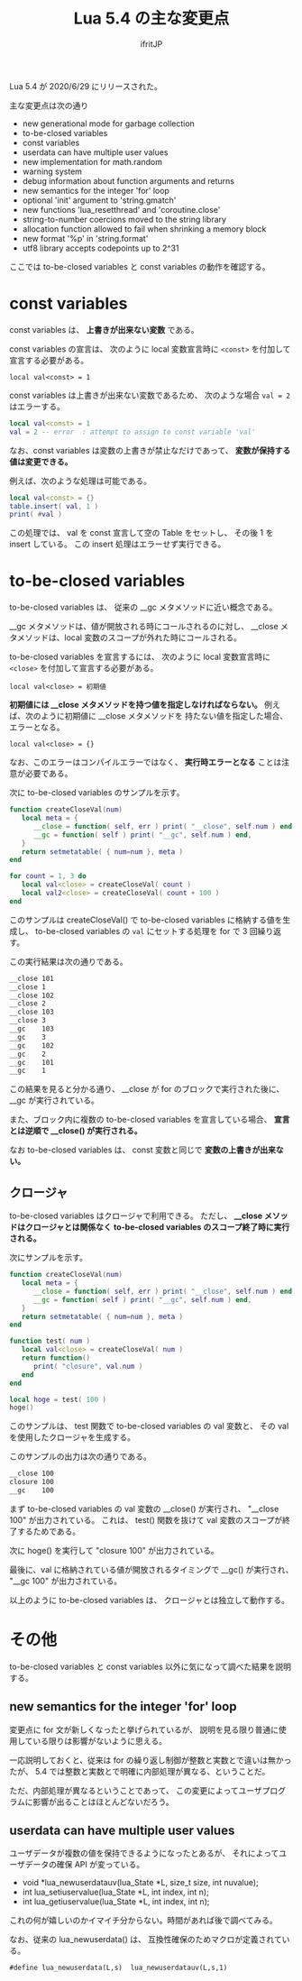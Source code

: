 #+TITLE: Lua 5.4 の主な変更点
# -*- coding:utf-8 -*-
#+AUTHOR: ifritJP
#+STARTUP: nofold
#+OPTIONS: ^:{}

Lua 5.4 が 2020/6/29 にリリースされた。

主な変更点は次の通り

- new generational mode for garbage collection
- to-be-closed variables
- const variables
- userdata can have multiple user values
- new implementation for math.random
- warning system
- debug information about function arguments and returns
- new semantics for the integer 'for' loop
- optional 'init' argument to 'string.gmatch'
- new functions 'lua_resetthread' and 'coroutine.close'
- string-to-number coercions moved to the string library
- allocation function allowed to fail when shrinking a memory block
- new format '%p' in 'string.format'
- utf8 library accepts codepoints up to 2^31

ここでは to-be-closed variables と const variables の動作を確認する。

* const variables

const variables は、 *上書きが出来ない変数* である。

const variables の宣言は、
次のように local 変数宣言時に =<const>= を付加して宣言する必要がある。

: local val<const> = 1

const variables は上書きが出来ない変数であるため、
次のような場合 ~val = 2~ はエラーする。

#+BEGIN_SRC lua
local val<const> = 1
val = 2 -- error  : attempt to assign to const variable 'val'
#+END_SRC

なお、const variables は変数の上書きが禁止なだけであって、
*変数が保持する値は変更できる。*

例えば、次のような処理は可能である。

#+BEGIN_SRC lua
local val<const> = {}
table.insert( val, 1 )
print( #val )
#+END_SRC

この処理では、 val を const 宣言して空の Table をセットし、
その後 1 を insert している。
この insert 処理はエラーせず実行できる。


* to-be-closed variables

to-be-closed variables は、 従来の __gc メタメソッドに近い概念である。

__gc メタメソッドは、値が開放される時にコールされるのに対し、
__close メタメソッドは、local 変数のスコープが外れた時にコールされる。

to-be-closed variables を宣言するには、
次のように local 変数宣言時に =<close>= を付加して宣言する必要がある。

: local val<close> = 初期値

*初期値には __close メタメソッドを持つ値を指定しなければならない。*
例えば、次のように初期値に __close メタメソッドを
持たない値を指定した場合、エラーとなる。

: local val<close> = {}

なお、このエラーはコンパイルエラーではなく、
*実行時エラーとなる* ことは注意が必要である。


次に to-be-closed variables のサンプルを示す。

#+BEGIN_SRC lua
function createCloseVal(num)
   local meta = {
      __close = function( self, err ) print( "__close", self.num ) end,
      __gc = function( self ) print( "__gc", self.num ) end,
   }
   return setmetatable( { num=num }, meta )
end

for count = 1, 3 do
   local val<close> = createCloseVal( count )
   local val2<close> = createCloseVal( count + 100 )
end
#+END_SRC

このサンプルは createCloseVal() で to-be-closed variables に格納する値を生成し、
to-be-closed variables の =val= にセットする処理を for で 3 回繰り返す。

この実行結果は次の通りである。

#+BEGIN_SRC txt
__close	101
__close	1
__close	102
__close	2
__close	103
__close	3
__gc	103
__gc	3
__gc	102
__gc	2
__gc	101
__gc	1
#+END_SRC

この結果を見ると分かる通り、
__close が for のブロックで実行された後に、__gc が実行されている。

また、ブロック内に複数の  to-be-closed variables を宣言している場合、
*宣言とは逆順で __close() が実行される。*

なお to-be-closed variables は、
const 変数と同じで *変数の上書きが出来ない。*

** クロージャ

to-be-closed variables はクロージャで利用できる。
ただし、 *__close メソッドはクロージャとは関係なく*
*to-be-closed variables のスコープ終了時に実行される。*

次にサンプルを示す。

#+BEGIN_SRC lua
function createCloseVal(num)
   local meta = {
      __close = function( self, err ) print( "__close", self.num ) end,
      __gc = function( self ) print( "__gc", self.num ) end,
   }
   return setmetatable( { num=num }, meta )
end

function test( num ) 
   local val<close> = createCloseVal( num )
   return function()
      print( "closure", val.num )
   end
end

local hoge = test( 100 )
hoge()
#+END_SRC

このサンプルは、 test 関数で to-be-closed variables の val 変数と、
その val を使用したクロージャを生成する。

このサンプルの出力は次の通りである。

#+BEGIN_SRC txt
__close	100
closure	100
__gc	100
#+END_SRC

まず to-be-closed variables の val 変数の __close() が実行され、
"__close	100" が出力されている。
これは、 test() 関数を抜けて val 変数のスコープが終了するためである。

次に hoge() を実行して "closure 100" が出力されている。

最後に、val に格納されている値が開放されるタイミングで __gc() が実行され、
"__gc	100" が出力されている。

以上のように to-be-closed variables は、
クロージャとは独立して動作する。

* その他

to-be-closed variables と const variables 以外に気になって調べた結果を説明する。
  
** new semantics for the integer 'for' loop
  
変更点に for 文が新しくなったと挙げられているが、
説明を見る限り普通に使用している限りは影響がないように思える。

一応説明しておくと、従来は for の繰り返し制御が整数と実数とで違いは無かったが、
5.4 では整数と実数とで明確に内部処理が異なる、ということだ。

ただ、内部処理が異なるということであって、
この変更によってユーザプログラムに影響が出ることはほとんどないだろう。

** userdata can have multiple user values

ユーザデータが複数の値を保持できるようになったとあるが、
それによってユーザデータの確保 API が変っている。

- void *lua_newuserdatauv(lua_State *L, size_t size, int nuvalue);
- int lua_setiuservalue(lua_State *L, int index, int n);
- int lua_getiuservalue(lua_State *L, int index, int n);

これの何が嬉しいのかイマイチ分からない。時間があれば後で調べてみる。

なお、従来の lua_newuserdata() は、
互換性確保のためマクロが定義されている。

: #define lua_newuserdata(L,s)	lua_newuserdatauv(L,s,1)